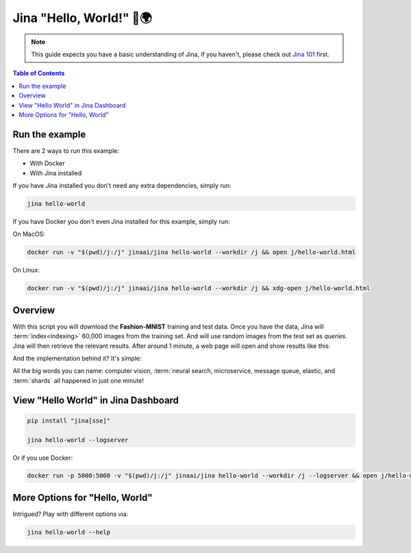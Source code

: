 *************************
Jina "Hello, World!" 👋🌍
*************************

.. meta::
   :description: Jina "Hello, World!"s
   :keywords: Jina, hello world

.. note:: This guide expects you have a basic understanding of Jina, if you haven't, please check out `Jina 101 <https://docs.jina.ai/chapters/101/index.html>`_ first.

.. contents:: Table of Contents
    :depth: 2


Run the example
====================

There are 2 ways to run this example:

* With Docker
* With Jina installed

If you have Jina installed you don't need any extra dependencies, simply run:

.. highlight:: bash
.. code-block:: bash

    jina hello-world


If you have Docker you don't even Jina installed for this example, simply run:

On MacOS:


.. highlight:: bash
.. code-block:: bash

    docker run -v "$(pwd)/j:/j" jinaai/jina hello-world --workdir /j && open j/hello-world.html

On Linux:

.. highlight:: bash
.. code-block:: bash

    docker run -v "$(pwd)/j:/j" jinaai/jina hello-world --workdir /j && xdg-open j/hello-world.html


.. image:: hello-world-demo.png
   :width: 70%
   :align: center


Overview
====================


With this script you will download the **Fashion-MNIST** training and test data. Once you have the data, Jina will :term:`index<indexing>` 60,000 images from the training set. And will use random images from the test set as *queries*. Jina will then retrieve the relevant results. After around 1 minute, a web page will open and show results like this:


.. image:: hello-world.gif
   :width: 70%
   :align: center

And the implementation behind it? It's simple:

.. confval:: Python API

    .. highlight:: python
    .. code-block:: python

        from jina.flow import Flow

        f = Flow.load_config('helloworld.flow.index.yml')

        with f:
            f.index_ndarray(fashion_mnist)

.. confval:: YAML spec

    .. highlight:: yaml
    .. code-block:: yaml

        !Flow
        pods:
          encode:
            uses: helloworld.encoder.yml
            parallel: 2
          index:
            uses: helloworld.indexer.yml
            shards: 2


.. confval:: Flow in Dashboard

    .. image:: hello-world-flow.png
       :align: center

All the big words you can name: computer vision, :term:`neural search, microservice, message queue, elastic, and :term:`shards` all happened in just one minute!

View "Hello World" in Jina Dashboard
====================================


.. highlight:: bash
.. code-block:: bash

    pip install "jina[sse]"

    jina hello-world --logserver


Or if you use Docker:


.. highlight:: bash
.. code-block:: bash


    docker run -p 5000:5000 -v "$(pwd)/j:/j" jinaai/jina hello-world --workdir /j --logserver && open j/hello-world.html # replace "open" with "xdg-open" on Linux



More Options for "Hello, World"
==============================

Intrigued? Play with different options via:


.. highlight:: bash
.. code-block:: bash

    jina hello-world --help


.. argparse::
   :noepilog:
   :ref: jina.parsers.get_main_parser
   :prog: jina
   :path: hello-world



